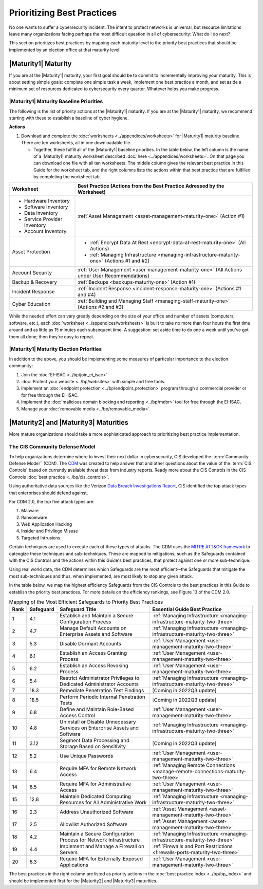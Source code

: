 ..
  created by: mike garcia
  to: provide a map from maturities to best practices. this is a shortcut for all maturities. individual pointers should exist in each maturity and this is a summary of them

Prioritizing Best Practices
----------------------------------------------

No one wants to suffer a cybersecurity incident. The intent to protect networks is universal, but resource limitations leave many organizations facing perhaps the most difficult question in all of cybersecurity: What do I do next?

This section prioritizes best practices by mapping each maturity level to the priority best practices that should be implemented by an election office at that maturity level.

.. _maturity-mapping-to-bp-maturity-one-description:

|Maturity1| Maturity
***************************************

If you are at the |Maturity1| maturity, your first goal should be to commit to incrementally improving your maturity. This is about setting simple goals: complete one simple task a week, implement one best practice a month, and set aside a minimum set of resources dedicated to cybersecurity every quarter. Whatever helps you make progress.

.. _maturity-one-maturity-baseline-priorities:

|Maturity1| Maturity Baseline Priorities
^^^^^^^^^^^^^^^^^^^^^^^^^^^^^^^^^^^^^^^^

The following is the list of priority actions at the |Maturity1| maturity. If you are at the |Maturity1| maturity, we recommend starting with these to establish a baseline of cyber hygiene.

**Actions**

1. Download and complete the :doc:`worksheets <../appendices/worksheets>` for |Maturity1| maturity baseline. There are ten worksheets, all in one downloadable file.

   * Together, these fulfill all of the |Maturity1| baseline priorities. In the table below, the left column is the name of a |Maturity1| maturity worksheet described :doc:`here <../appendices/worksheets>`. On that page you can download one file with all ten worksheets. The middle column gives the relevant best practice in this Guide for the worksheet tab, and the right columns lists the actions within that best practice that are fulfilled by completing the worksheet tab. 

+------------------------------+------------------------------------------------------------------------------------------------+
| Worksheet                    | Best Practice (Actions from the Best Practice Adressed by the Worksheet)                       |
+==============================+================================================================================================+
| * Hardware Inventory         |                                                                                                |
| * Software Inventory         |                                                                                                |
| * Data Inventory             | :ref:`Asset Management <asset-management-maturity-one>` (Action #1)                            |
| * Service Provider Inventory |                                                                                                |
| * Account Inventory          |                                                                                                |
+------------------------------+------------------------------------------------------------------------------------------------+
| Asset Protection             | * :ref:`Encrypt Data At Rest <encrypt-data-at-rest-maturity-one>` (All Actions)                |
|                              | * :ref:`Managing Infrastructure <managing-infrastructure-maturity-one>` (Actions #1 and #2)    |
+------------------------------+------------------------------------------------------------------------------------------------+
| Account Security             | :ref:`User Management <user-management-maturity-one>` (All Actions under User Recommendations) |
+------------------------------+------------------------------------------------------------------------------------------------+
| Backup & Recovery            | :ref:`Backups <backups-maturity-one>`  (Action #1)                                             |
+------------------------------+------------------------------------------------------------------------------------------------+
| Incident Response            | :ref:`Incident Response <incident-response-maturity-one>`  (Actions #1 and #4)                 |
+------------------------------+------------------------------------------------------------------------------------------------+
| Cyber Education              | :ref:`Building and Managing Staff <managing-staff-maturity-one>`  (Actions #2 and #3)          |
+------------------------------+------------------------------------------------------------------------------------------------+

While the needed effort can vary greatly depending on the size of your office and number of assets (computers, software, etc.), each :doc:`worksheet <../appendices/worksheets>` is built to take no more than four hours the first time around and as little as 15 minutes each subsequent time. A suggestion: set aside time to do one a week until you've got them all done; then they're easy to repeat.

.. _maturity-one-maturity-election-priorities:

|Maturity1| Maturity Election Priorities
^^^^^^^^^^^^^^^^^^^^^^^^^^^^^^^^^^^^^^^^

In addition to the above, you should be implementing some measures of particular importance to the election community:

1.  Join the :doc:`EI-ISAC <../bp/join_ei_isac>`.
#.  :doc:`Protect your website <../bp/websites>` with simple and free tools.
#.  Implement an :doc:`endpoint protection <../bp/endpoint_protection>` program through a commercial provider or for free through the EI-ISAC.
#.  Implement the :doc:`malicious domain blocking and reporting <../bp/mdbr>` tool for free through the EI-ISAC.
#.  Manage your :doc:`removable media <../bp/removable_media>`.

..
    #. Become a member of the `EI-ISAC’s Peer Support Tool <url>`_ so you can ask questions and find practical guidance from election officials facing the same concerns as you.

.. _maturity-two-and-three-maturity-baseline-priorities:

|Maturity2| and |Maturity3| Maturities
**************************************

More mature organizations should take a more sophisticated approach to prioritizing best practice implementation.

The CIS Community Defense Model
^^^^^^^^^^^^^^^^^^^^^^^^^^^^^^^

To help organizations determine where to invest their next dollar in cybersecurity, CIS developed the :term:`Community Defense Model`` (CDM). The `CDM <https://www.cisecurity.org/insights/white-papers/cis-community-defense-model-2-0>`_ was created to help answer that and other questions about the value of the :term:`CIS Controls` based on currently available threat data from industry reports. Ready more about the CIS Controls in the CIS Controls :doc:`best practice <../bp/cis_controls>`.

Using authoritative data sources like the Verizon `Data Breach Investigations Report <https://www.verizon.com/business/resources/reports/dbir/>`_, CIS identified the top attack types that enterprises should defend against. 

For CDM 2.0, the top five attack types are:

#. Malware
#. Ransomware
#. Web Application Hacking
#. Insider and Privilege Misuse
#. Targeted Intrusions 

Certain techniques are used to execute each of these types of attacks. The CDM uses the `MITRE ATT&CK framework <http://attack.mitre.org>`_ to cateogize these techniques and sub-techniques. These are mapped to mitigations, such as the Safeguards contained with the CIS Controls and the actions within this Guide's best practices, that protect against one or more sub-technique.

Using real world data, the CDM determines which Safeguards are the most efficient--the Safeguards that mitigate the most sub-techniques and thus, when implemented, are most likely to stop any given attack. 

In the table below, we map the highest efficiency Safeguards from the CIS Controls to the best practices in this Guide to establish the priority best practices. For more details on the efficiency rankings, see Figure 13 of the CDM 2.0.

.. table:: Mapping of the Most Efficient Safeguards to Priority Best Practices
   :widths: auto

   ====  =========  ===========================================================================  ===============================
   Rank  Safeguard  Safeguard Title                                                              Essential Guide Best Practice
   ====  =========  ===========================================================================  ===============================
   1     4.1        Establish and Maintain a Secure Configuration Process                        :ref:`Managing Infrastructure <managing-infrastructure-maturity-two-three>`
   2     4.7        Manage Default Accounts on Enterprise Assets and Software                    :ref:`Managing Infrastructure <managing-infrastructure-maturity-two-three>`
   3     5.3        Disable Dormant Accounts                                                     :ref:`User Management <user-management-maturity-two-three>`
   4     6.1        Establish an Access Granting Process                                         :ref:`User Management <user-management-maturity-two-three>`
   5     6.2        Establish an Access Revoking Process                                         :ref:`User Management <user-management-maturity-two-three>`
   6     5.4        Restrict Administrator Privileges to Dedicated Administrator Accounts        :ref:`Managing Infrastructure <managing-infrastructure-maturity-two-three>`
   7     18.3       Remediate Penetration Test Findings                                          [Coming in 2022Q3 update]
   8     18.5       Perform Periodic Internal Penetration Tests                                  [Coming in 2022Q3 update]
   9     6.8        Define and Maintain Role-Based Access Control                                :ref:`User Management <user-management-maturity-two-three>`
   10    4.8        Uninstall or Disable Unnecessary Services on Enterprise Assets and Software  :ref:`Managing Infrastructure <managing-infrastructure-maturity-two-three>`
   11    3.12       Segment Data Processing and Storage Based on Sensitivity                     [Coming in 2022Q3 update]
   12    5.2        Use Unique Passwords                                                         :ref:`User Management <user-management-maturity-two-three>`
   13    6.4        Require MFA for Remote Network Access                                        :ref:`Managing Remote Connections <manage-remote-connections-maturity-two-three>`
   14    6.5        Require MFA for Administrative Access                                        :ref:`User Management <user-management-maturity-two-three>`
   15    12.8       Maintain Dedicated Computing Resources for All Administrative Work           :ref:`Managing Infrastructure <managing-infrastructure-maturity-two-three>`
   16    2.3        Address Unauthorized Software                                                :ref:`Asset Management <asset-management-maturity-two-three>`
   17    2.5        Allowlist Authorized Software                                                :ref:`Asset Management <asset-management-maturity-two-three>`
   18    4.2        Maintain a Secure Configuration Process for Network Infrastructure           :ref:`Managing Infrastructure <managing-infrastructure-maturity-two-three>`
   19    4.4        Implement and Manage a Firewall on Servers                                   :ref:`Firewalls and Port Restrictions <firewalls-ports-maturity-two-three>`
   20    6.3        Require MFA for Externally-Exposed Applications                              :ref:`User Management <user-management-maturity-two-three>`
   ====  =========  ===========================================================================  ===============================
   
The best practices in the right column are listed as priority actions in the :doc:`best practice index <../bp/bp_index>` and should be implemented first for the |Maturity2| and |Maturity3| maturities. 
